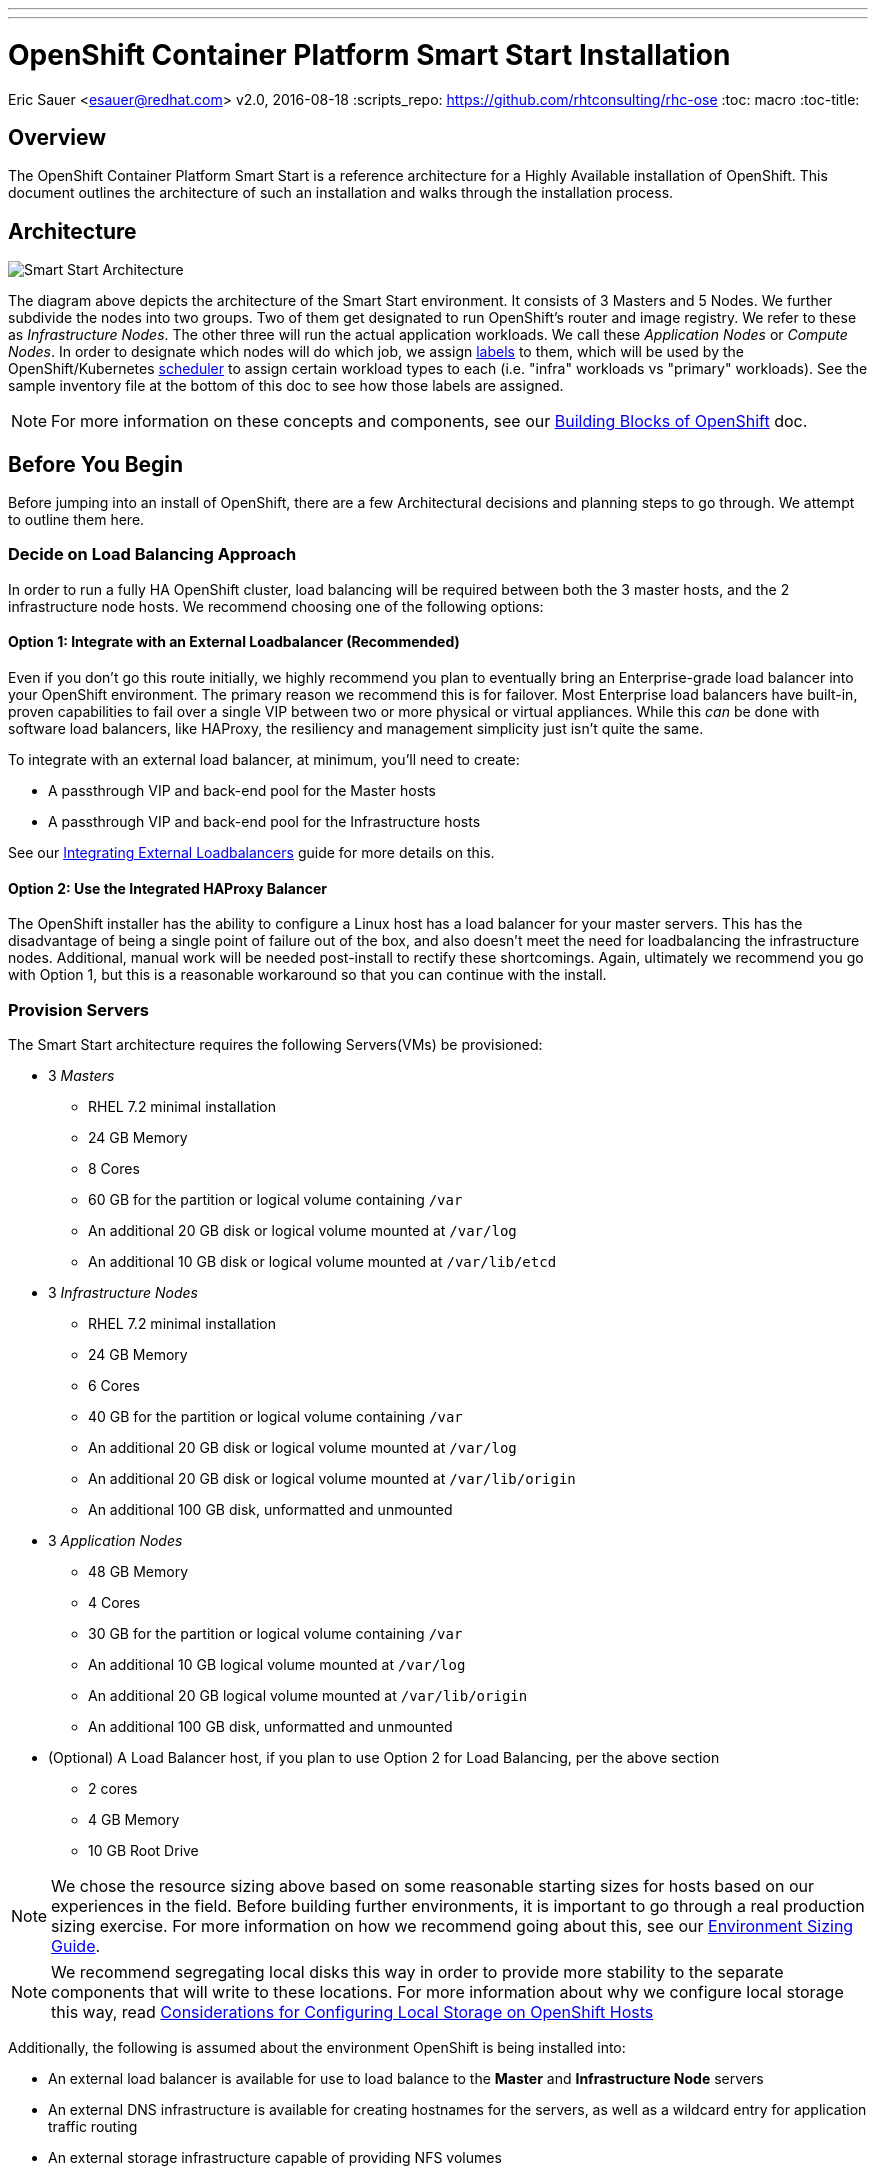 ---
---
= OpenShift Container Platform Smart Start Installation
Eric Sauer <esauer@redhat.com>
v2.0, 2016-08-18
:scripts_repo: https://github.com/rhtconsulting/rhc-ose
:toc: macro
:toc-title:

toc::[]

== Overview

The OpenShift Container Platform Smart Start is a reference architecture for a Highly Available installation of OpenShift. This document outlines the architecture of such an installation and walks through the installation process.

== Architecture

image::/images/ocp_smart_start_diagram.png[Smart Start Architecture]

The diagram above depicts the architecture of the Smart Start environment. It consists of 3 Masters and 5 Nodes. We further subdivide the nodes into two groups. Two of them get designated to run OpenShift's router and image registry. We refer to these as _Infrastructure Nodes_. The other three will run the actual application workloads. We call these _Application Nodes_ or _Compute Nodes_. In order to designate which nodes will do which job, we assign link:https://docs.openshift.com/container-platform/latest/architecture/core_concepts/pods_and_services.html#labels[labels] to them, which will be used by the OpenShift/Kubernetes link:https://docs.openshift.com/container-platform/latest/admin_guide/scheduler.html[scheduler] to assign certain workload types to each (i.e. "infra" workloads vs "primary" workloads). See the sample inventory file at the bottom of this doc to see how those labels are assigned.

NOTE: For more information on these concepts and components, see our link:/playbooks/fundamentals/building_blocks_openshift{outfilesuffix}[Building Blocks of OpenShift] doc.

== Before You Begin

Before jumping into an install of OpenShift, there are a few Architectural decisions and planning steps to go through. We attempt to outline them here.

=== Decide on Load Balancing Approach

In order to run a fully HA OpenShift cluster, load balancing will be required between both the 3 master hosts, and the 2 infrastructure node hosts. We recommend choosing one of the following options:

==== Option 1: Integrate with an External Loadbalancer (Recommended)

Even if you don't go this route initially, we highly recommend you plan to eventually bring an Enterprise-grade load balancer into your OpenShift environment. The primary reason we recommend this is for failover. Most Enterprise load balancers have built-in, proven capabilities to fail over a single VIP between two or more physical or virtual appliances. While this _can_ be done with software load balancers, like HAProxy, the resiliency and management simplicity just isn't quite the same.

To integrate with an external load balancer, at minimum, you'll need to create:

* A passthrough VIP and back-end pool for the Master hosts
* A passthrough VIP and back-end pool for the Infrastructure hosts

See our link:/playbooks/installation/load_balancing{outfilesuffix}[Integrating External Loadbalancers] guide for more details on this.

==== Option 2: Use the Integrated HAProxy Balancer

The OpenShift installer has the ability to configure a Linux host has a load balancer for your master servers. This has the disadvantage of being a single point of failure out of the box, and also doesn't meet the need for loadbalancing the infrastructure nodes. Additional, manual work will be needed post-install to rectify these shortcomings. Again, ultimately we recommend you go with Option 1, but this is a reasonable workaround so that you can continue with the install.

=== Provision Servers

The Smart Start architecture requires the following Servers(VMs) be provisioned:

* 3 _Masters_
  ** RHEL 7.2 minimal installation
  ** 24 GB Memory
  ** 8 Cores
  ** 60 GB for the partition or logical volume containing `/var`
  ** An additional 20 GB disk or logical volume mounted at `/var/log`
  ** An additional 10 GB disk or logical volume mounted at `/var/lib/etcd`
* 3 _Infrastructure Nodes_
  ** RHEL 7.2 minimal installation
  ** 24 GB Memory
  ** 6 Cores
  ** 40 GB for the partition or logical volume containing `/var`
  ** An additional 20 GB disk or logical volume mounted at `/var/log`
  ** An additional 20 GB disk or logical volume mounted at `/var/lib/origin`
  ** An additional 100 GB disk, unformatted and unmounted
* 3 _Application Nodes_
  ** 48 GB Memory
  ** 4 Cores
  ** 30 GB for the partition or logical volume containing `/var`
  ** An additional 10 GB logical volume mounted at `/var/log`
  ** An additional 20 GB logical volume mounted at `/var/lib/origin`
  ** An additional 100 GB disk, unformatted and unmounted
* (Optional) A Load Balancer host, if you plan to use Option 2 for Load Balancing, per the above section
  ** 2 cores
  ** 4 GB Memory
  ** 10 GB Root Drive

NOTE: We chose the resource sizing above based on some reasonable starting sizes for hosts based on our experiences in the field. Before building further environments, it is important to go through a real production sizing exercise. For more information on how we recommend going about this, see our link:/playbooks/operationalizing/environment_sizing{outfilesuffix}[Environment Sizing Guide].

NOTE: We recommend segregating local disks this way in order to provide more stability to the separate components that will write to these locations. For more information about why we configure local storage this way, read link:/playbooks/operationalizing/local_storage{outfilesuffix}[Considerations for Configuring Local Storage on OpenShift Hosts]

Additionally, the following is assumed about the environment OpenShift is being installed into:

* An external load balancer is available for use to load balance to the *Master* and *Infrastructure Node* servers
* An external DNS infrastructure is available for creating hostnames for the servers, as well as a wildcard entry for application traffic routing
* An external storage infrastructure capable of providing NFS volumes

NOTE: For more information, see the link:https://docs.openshift.com/container-platform/latest/install_config/install/prerequisites.html[Official Documentation regarding OpenShift Installation Prerequisites].

=== Configure DNS

OpenShift expects properly configured DNS in order to work properly. The assumption of this document is that you will be using some external DNS system (Corporate DNS) to do this. If you don't have an existing DNS system or don't plan to use it for the purpose of this setup, then you will have to create one. We recommend creating a bind server if this will be a permanent setup, or using DNSMasq as a temporary workaround if you plan to ultimately tie into a Corporate DNS in the future.

At a minimum the following needs to be true for all OpenShift hosts:

* Each server has a hostname, resolvable in DNS
* Each server's `hostname` command returns its fully qualified domain name (FQDN)
* Each server can ping all other servers via a hostname in DNS (no /etc/hosts entries)
* A wildcard DNS entry exists under a unique subdomain (i.e. `*.cloudapps.example.com`) that resolves to either the IP addresses (an A record) or the hostnames (a CNAME record) of the two _Infrastructure Nodes_

NOTE: For more information, see the link:https://docs.openshift.com/container-platform/latest/install_config/install/prerequisites.html#prereq-dns[Official Documentation Regarding DNS Requirements].


== Prepare Hosts for Install

Overall requirements for Installing OpenShift are very simple:

* Install Red Hat provided Red Hat Enterprise Linux 7.x image
** If the environment uses a custom image, we recommend testing the OSE install with the Red Hat provided image first, then incrementally adding environment-specific image customizations with an eye toward the following:
*** Assess whether the image customization is still appropriate and necessary (to avoid changes inherited from earlier circumstances that are no longer relevant)
*** Test each customization to make sure it allows normal OSE operation and mitigate if necessary
* Subscribe to the following channels on the Red Hat Customer Portal (if environment uses Satellite, custom yum repos, or other mechanisms, these channels may have different organization and/or labels)
** rhel-7-server-rpms
** rhel-7-server-extras-rpms
** rhel-7-server-optional-rpms
** rhel-7-server-ose-3.x-rpms
* If you plan to Install HA Masters, an additional channel is needed on Master Nodes
** rhel-7-for-ha-server-rpms
* Install the following extra packages: `yum install NetworkManager wget git net-tools bind-utils iptables-services bridge-utils`
* Optional: install the following diagnostic tools: `yum install lsof strace nc telnet mlocate`
* Fully update all packages: `yum -y update`
* Ensure NetworkManager is running and enabled
** `systemctl status NetworkManager`
** `systemctl enable NetworkManager`
** `systemctl start NetworkManager`
* Ensure time is in sync on all nodes
** chrony: is the default package in RHEL 7.
----
    yum install -y chrony      # to install
    systemctl enable chronyd   # to enable
    systemctl start chronyd    # to start
    chronyc tracking           # To get information about the main time reference
    chronyc sources -v         # equivalent information to the ntpq
    ntpdate pool.ntp.org       # To quickly synchronize a server`
----
* Sync SSH keys from masters to all nodes (Here's how: https://docs.openshift.com/container-platform/latest/install_config/install/prerequisites.html#ensuring-host-access)
* Ensure company CA's are installed on all the nodes in the OCP Cluster
** Copy company CA's here `/etc/pki/ca-trust/source/anchors`
** Install company CA's `update-ca-trust`

NOTE: For more information, see the link:https://docs.openshift.com/container-platform/latest/install_config/install/prerequisites.html#host-preparation[Official Documenation for Host Preparation].

== Configure and Run the Ansible Installer

We highly recommend using the link:https://docs.openshift.com/container-platform/latest/install_config/install/advanced_install.html#installing-ansible[Advanced Installation method using Ansible] for basically any multi-node installation. The OpenShift Quick Installer is available and useful for quick demos and short-lived installs, but does not support the customization needed to install in many real environments.

The instructions in the Installer Guide will get you through most basic installs, but there are few additional things to know and be aware of to really understand the installer.

=== The Ansible Inventory File

While the Install Guide shows some basic examples for link:https://docs.openshift.com/container-platform/latest/install_config/install/advanced_install.html#configuring-ansible[Configuring Ansible Hosts], there are many more options and variables that can be used to further customize your install. We attempt to break down a few of the common ones here.

==== Explicitly Set Hostnames and IPs

In many cloud environments, it's common for you to assign hostnames to your hosts that differ from those that hosts were provisioned with. Ansible attempts to auto guess hostnames for your master and node hosts, but often in cloud environments these hostnames are set in multiple locations. Furthermore, it's not always obvious in cloud-enabled hosts what IPs OpenShift should be using. For this reason, the Installer allows you to explicitly set these using variables in your hosts file.

----
[masters]
master.ose.example.com openshift_hostname=master.ose.example.com openshift_public_ip=10.3.4.5
----

==== Configure Corporate Proxy Settings

If your OpenShift environment will need to go through a Web Proxy, you'll want to configure that proxy information in your inventory file.

----
openshift_http_proxy=http://proxy.example.com:1234
openshift_https_proxy=http://proxy.example.com:1235
openshift_no_proxy=localhost,127.0.0.1 # The Installer will automatically append hosts and ips of the masters and nodes to this list
----

==== Example Inventory File

Ultimately, your inventory file for the OpenShift installer should look something like this:

----
# Create an OSEv3 group that contains the master, nodes, etcd, and lb groups.
# The lb group lets Ansible configure HAProxy as the load balancing solution.
# Comment lb out if your load balancer is pre-configured.
[OSEv3:children]
masters
nodes
etcd
# Uncomment the following for Load Balancing Option 2
#lb

# Set variables common for all OSEv3 hosts
[OSEv3:vars]
ansible_ssh_user=root
deployment_type=openshift-enterprise

# Uncomment the following to enable htpasswd authentication; defaults to
# DenyAllPasswordIdentityProvider.
openshift_master_identity_providers=[{'name': 'htpasswd_auth', 'login': 'true', 'challenge': 'true', 'kind': 'HTPasswdPasswordIdentityProvider', 'filename': '/etc/origin/master/htpasswd'}]

# Native high availbility cluster method with optional load balancer.
# If no lb group is defined installer assumes that a load balancer has
# been preconfigured. For installation the value of
# openshift_master_cluster_hostname must resolve to the load balancer
# or to one or all of the masters defined in the inventory if no load
# balancer is present.
openshift_master_cluster_method=native
openshift_master_cluster_hostname=master-external-lb.example.com
openshift_master_cluster_public_hostname=master-internal-lb.example.com

# host group for masters
[masters]
master1.example.com
master2.example.com
master3.example.com

# host group for etcd
[etcd]
master1.example.com
master2.example.com
master3.example.com

# Specify load balancer host
# Uncomment these two lines if you didn't integrate with an external LB
#[lb]
#lb.example.com

# host group for nodes, includes region info
[nodes]
master[1:3].example.com openshift_node_labels="{'region': 'masters', 'zone': 'default'}"
infranode[1:3].example.com openshift_node_labels="{'region': 'infra', 'zone': 'default'}"
node1.example.com openshift_node_labels="{'region': 'primary', 'zone': 'east'}"
node2.example.com openshift_node_labels="{'region': 'primary', 'zone': 'west'}"
node3.example.com openshift_node_labels="{'region': 'primary', 'zone': 'east'}"
----
